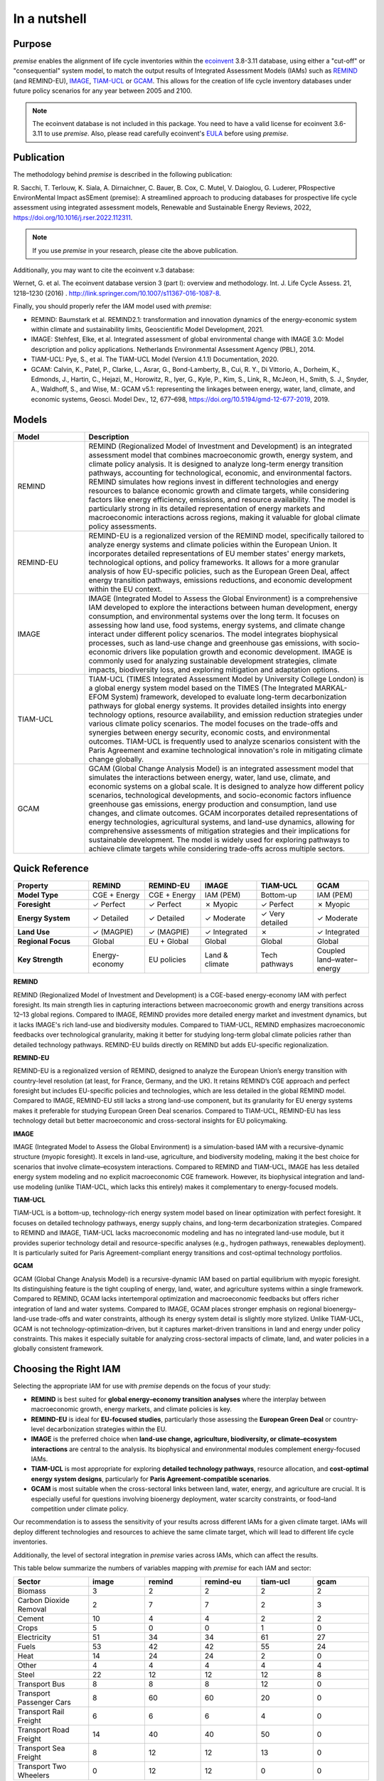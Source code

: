 In a nutshell
"""""""""""""

Purpose
-------

*premise* enables the alignment of life cycle inventories within the ecoinvent_
3.8-3.11 database, using either a "cut-off" or "consequential"
system model, to match the output results of Integrated
Assessment Models (IAMs) such as REMIND_ (and REMIND-EU), IMAGE_, TIAM-UCL_ or GCAM_.
This allows for the creation of life cycle inventory databases
under future policy scenarios for any year between 2005 and 2100.

.. _ecoinvent: https://ecoinvent.org/
.. _REMIND: https://www.pik-potsdam.de/en/institute/departments/transformation-pathways/models/remind
.. _IMAGE: https://models.pbl.nl/image/index.php/Welcome_to_IMAGE_3.2_Documentation
.. _TIAM-UCL: https://www.ucl.ac.uk/energy-models/models/tiam-ucl
.. _GCAM: https://gcims.pnnl.gov/modeling/gcam-global-change-analysis-model


.. note::

    The ecoinvent database is not included in this package. You need to have a valid license for ecoinvent 3.6-3.11 to use *premise*.
    Also, please read carefully ecoinvent's EULA_ before using *premise*.

.. _EULA: https://ecoinvent.org/app/uploads/2024/01/EULA_new_branding_08_11_2023.pdf

Publication
-----------

The methodology behind *premise* is described in the following publication:

R. Sacchi, T. Terlouw, K. Siala, A. Dirnaichner, C. Bauer, B. Cox, C. Mutel, V. Daioglou, G. Luderer,
PRospective EnvironMental Impact asSEment (premise): A streamlined approach to producing databases for prospective life cycle assessment using integrated assessment models,
Renewable and Sustainable Energy Reviews, 2022, https://doi.org/10.1016/j.rser.2022.112311.

.. note::

    If you use *premise* in your research, please cite the above publication.

Additionally, you may want to cite the ecoinvent v.3 database:

Wernet, G. et al. The ecoinvent database version 3 (part I): overview and methodology. Int. J. Life Cycle Assess. 21, 1218–1230 (2016) . http://link.springer.com/10.1007/s11367-016-1087-8.

Finally, you should properly refer the IAM model used with *premise*:

* REMIND: Baumstark et al. REMIND2.1: transformation and innovation dynamics of the energy-economic system within climate and sustainability limits, Geoscientific Model Development, 2021.
* IMAGE: Stehfest, Elke, et al. Integrated assessment of global environmental change with IMAGE 3.0: Model description and policy applications. Netherlands Environmental Assessment Agency (PBL), 2014.
* TIAM-UCL: Pye, S., et al. The TIAM-UCL Model (Version 4.1.1) Documentation, 2020.
* GCAM: Calvin, K., Patel, P., Clarke, L., Asrar, G., Bond-Lamberty, B., Cui, R. Y., Di Vittorio, A., Dorheim, K., Edmonds, J., Hartin, C., Hejazi, M., Horowitz, R., Iyer, G., Kyle, P., Kim, S., Link, R., McJeon, H., Smith, S. J., Snyder, A., Waldhoff, S., and Wise, M.: GCAM v5.1: representing the linkages between energy, water, land, climate, and economic systems, Geosci. Model Dev., 12, 677–698, https://doi.org/10.5194/gmd-12-677-2019, 2019.


Models
------

.. list-table::
   :header-rows: 1
   :widths: 20 80

   * - Model
     - Description
   * - REMIND
     - REMIND (Regionalized Model of Investment and Development) is an integrated assessment model that combines macroeconomic growth, energy system, and climate policy analysis. It is designed to analyze long-term energy transition pathways, accounting for technological, economic, and environmental factors. REMIND simulates how regions invest in different technologies and energy resources to balance economic growth and climate targets, while considering factors like energy efficiency, emissions, and resource availability. The model is particularly strong in its detailed representation of energy markets and macroeconomic interactions across regions, making it valuable for global climate policy assessments.
   * - REMIND-EU
     - REMIND-EU is a regionalized version of the REMIND model, specifically tailored to analyze energy systems and climate policies within the European Union. It incorporates detailed representations of EU member states' energy markets, technological options, and policy frameworks. It allows for a more granular analysis of how EU-specific policies, such as the European Green Deal, affect energy transition pathways, emissions reductions, and economic development within the EU context.
   * - IMAGE
     - IMAGE (Integrated Model to Assess the Global Environment) is a comprehensive IAM developed to explore the interactions between human development, energy consumption, and environmental systems over the long term. It focuses on assessing how land use, food systems, energy systems, and climate change interact under different policy scenarios. The model integrates biophysical processes, such as land-use change and greenhouse gas emissions, with socio-economic drivers like population growth and economic development. IMAGE is commonly used for analyzing sustainable development strategies, climate impacts, biodiversity loss, and exploring mitigation and adaptation options.
   * - TIAM-UCL
     - TIAM-UCL (TIMES Integrated Assessment Model by University College London) is a global energy system model based on the TIMES (The Integrated MARKAL-EFOM System) framework, developed to evaluate long-term decarbonization pathways for global energy systems. It provides detailed insights into energy technology options, resource availability, and emission reduction strategies under various climate policy scenarios. The model focuses on the trade-offs and synergies between energy security, economic costs, and environmental outcomes. TIAM-UCL is frequently used to analyze scenarios consistent with the Paris Agreement and examine technological innovation's role in mitigating climate change globally.
   * - GCAM
     - GCAM (Global Change Analysis Model) is an integrated assessment model that simulates the interactions between energy, water, land use, climate, and economic systems on a global scale. It is designed to analyze how different policy scenarios, technological developments, and socio-economic factors influence greenhouse gas emissions, energy production and consumption, land use changes, and climate outcomes. GCAM incorporates detailed representations of energy technologies, agricultural systems, and land-use dynamics, allowing for comprehensive assessments of mitigation strategies and their implications for sustainable development. The model is widely used for exploring pathways to achieve climate targets while considering trade-offs across multiple sectors.


Quick Reference
---------------

.. list-table::
   :header-rows: 1
   :widths: 20 15 15 15 15 15

   * - Property
     - REMIND
     - REMIND-EU
     - IMAGE
     - TIAM-UCL
     - GCAM
   * - **Model Type**
     - CGE + Energy
     - CGE + Energy
     - IAM (PEM)
     - Bottom-up
     - IAM (PEM)
   * - **Foresight**
     - ✓ Perfect
     - ✓ Perfect
     - ✗ Myopic
     - ✓ Perfect
     - ✗ Myopic
   * - **Energy System**
     - ✓ Detailed
     - ✓ Detailed
     - ✓ Moderate
     - ✓ Very detailed
     - ✓ Moderate
   * - **Land Use**
     - ✓ (MAGPIE)
     - ✓ (MAGPIE)
     - ✓ Integrated
     - ✗
     - ✓ Integrated
   * - **Regional Focus**
     - Global
     - EU + Global
     - Global
     - Global
     - Global
   * - **Key Strength**
     - Energy-economy
     - EU policies
     - Land & climate
     - Tech pathways
     - Coupled land–water–energy

**REMIND**

REMIND (Regionalized Model of Investment and Development) is a CGE-based energy-economy IAM with perfect
foresight. Its main strength lies in capturing interactions between macroeconomic growth and energy
transitions across 12–13 global regions. Compared to IMAGE, REMIND provides more detailed energy market
and investment dynamics, but it lacks IMAGE's rich land-use and biodiversity modules. Compared to
TIAM-UCL, REMIND emphasizes macroeconomic feedbacks over technological granularity, making it
better for studying long-term global climate policies rather than detailed technology pathways.
REMIND-EU builds directly on REMIND but adds EU-specific regionalization.

**REMIND-EU**

REMIND-EU is a regionalized version of REMIND, designed to analyze the European Union’s energy
transition with country-level resolution (at least, for France, Germany, and the UK). It retains
REMIND’s CGE approach and perfect foresight but includes EU-specific policies and technologies,
which are less detailed in the global REMIND model. Compared to IMAGE, REMIND-EU still lacks a
strong land-use component, but its granularity for  EU energy systems makes it preferable for
studying European Green Deal scenarios. Compared to TIAM-UCL, REMIND-EU has less technology detail
but better macroeconomic and cross-sectoral insights for EU policymaking.

**IMAGE**

IMAGE (Integrated Model to Assess the Global Environment) is a simulation-based IAM with a
recursive-dynamic structure (myopic foresight). It excels in land-use, agriculture, and
biodiversity modeling, making it the best choice for scenarios that involve climate–ecosystem
interactions. Compared to REMIND and TIAM-UCL, IMAGE has less detailed energy system modeling and
no explicit macroeconomic CGE framework. However, its biophysical integration and land-use modeling
(unlike TIAM-UCL, which lacks this entirely) makes it complementary to energy-focused models.

**TIAM-UCL**

TIAM-UCL is a bottom-up, technology-rich energy system model based on linear optimization
with perfect foresight. It focuses on detailed technology pathways, energy supply chains,
and long-term decarbonization strategies. Compared to REMIND and IMAGE, TIAM-UCL lacks
macroeconomic modeling and has no integrated land-use module, but it provides superior
technology detail and resource-specific analyses (e.g., hydrogen pathways, renewables
deployment). It is particularly suited for Paris Agreement-compliant energy transitions
and cost-optimal technology portfolios.

**GCAM**

GCAM (Global Change Analysis Model) is a recursive-dynamic IAM based on partial equilibrium
with myopic foresight. Its distinguishing feature is the tight coupling of energy, land,
water, and agriculture systems within a single framework. Compared to REMIND, GCAM lacks
intertemporal optimization and macroeconomic feedbacks but offers richer integration of
land and water systems. Compared to IMAGE, GCAM places stronger emphasis on regional
bioenergy–land-use trade-offs and water constraints, although its energy system detail
is slightly more stylized. Unlike TIAM-UCL, GCAM is not technology-optimization–driven,
but it captures market-driven transitions in land and energy under policy constraints.
This makes it especially suitable for analyzing cross-sectoral impacts of climate, land,
and water policies in a globally consistent framework.

Choosing the Right IAM
----------------------

Selecting the appropriate IAM for use with *premise* depends on the focus of your study:

- **REMIND** is best suited for **global energy–economy transition analyses** where the interplay between macroeconomic growth, energy markets, and climate policies is key.
- **REMIND-EU** is ideal for **EU-focused studies**, particularly those assessing the **European Green Deal** or country-level decarbonization strategies within the EU.
- **IMAGE** is the preferred choice when **land-use change, agriculture, biodiversity, or climate–ecosystem interactions** are central to the analysis. Its biophysical and environmental modules complement energy-focused IAMs.
- **TIAM-UCL** is most appropriate for exploring **detailed technology pathways**, resource allocation, and **cost-optimal energy system designs**, particularly for **Paris Agreement-compatible scenarios**.
- **GCAM** is most suitable when the cross-sectoral links between land, water, energy, and agriculture are crucial. It is especially useful for questions involving bioenergy deployment, water scarcity constraints, or food–land competition under climate policy.

Our recommendation is to assess the sensitivity of your results across different IAMs for a given climate target.
IAMs will deploy different technologies and resources to achieve the same climate target, which will lead to different life cycle inventories.

Additionally, the level of sectoral integration in *premise* varies across IAMs, which can affect the results.

This table below summarize the numbers of variables mapping with *premise* for each IAM and sector:

.. list-table::
   :header-rows: 1
   :widths: 20 15 15 15 15 15

   * - Sector
     - image
     - remind
     - remind-eu
     - tiam-ucl
     - gcam
   * - Biomass
     - 3
     - 2
     - 2
     - 2
     - 2
   * - Carbon Dioxide Removal
     - 2
     - 7
     - 7
     - 2
     - 3
   * - Cement
     - 10
     - 4
     - 4
     - 2
     - 2
   * - Crops
     - 5
     - 0
     - 0
     - 1
     - 0
   * - Electricity
     - 51
     - 34
     - 34
     - 61
     - 27
   * - Fuels
     - 53
     - 42
     - 42
     - 55
     - 24
   * - Heat
     - 14
     - 24
     - 24
     - 2
     - 0
   * - Other
     - 4
     - 4
     - 4
     - 4
     - 4
   * - Steel
     - 22
     - 12
     - 12
     - 12
     - 8
   * - Transport Bus
     - 8
     - 8
     - 8
     - 12
     - 0
   * - Transport Passenger Cars
     - 8
     - 60
     - 60
     - 20
     - 0
   * - Transport Rail Freight
     - 6
     - 6
     - 6
     - 4
     - 0
   * - Transport Road Freight
     - 14
     - 40
     - 40
     - 50
     - 0
   * - Transport Sea Freight
     - 8
     - 12
     - 12
     - 13
     - 0
   * - Transport Two Wheelers
     - 0
     - 12
     - 12
     - 0
     - 0


And here is a plot of the same data:

.. image:: mapped_vars_comparison.png
   :width: 600pt
   :align: center

The table and plot show how *premise* connects to IMAGE, REMIND, REMIND-EU, TIAM-UCL and GCAM,
focusing on energy generation, industry, and transport:

* REMIND and REMIND-EU have the broadest coverage, with strong mappings in electricity (34 variables), fuels (42 variables), and transport, especially passenger cars (60 variables) and road freight (40 variables).
* IMAGE offers extensive integration (417 variables), particularly in electricity (51 variables), fuels (53 variables), and industrial sectors like cement (10 variables) and steel (22 variables). However, two-wheelers are not covered by IMAGE.
* TIAM-UCL is highly detailed in electricity (61 variables), fuels (55 variables), and road freight (50 variables) but has lower coverage in cement and heat compared to REMIND and IMAGE.
* GCAM provides moderate coverage across energy and industrial sectors but comparatively limited transport sector detail. Its strength lies less in technology-rich transport modeling and more in the integration of land, water, agriculture and energy, which is not fully reflected in this variable count but is central to its role in scenario analysis.

Sectoral observations:

* Electricity and fuels remain the most consistently mapped sectors across all models.
* Transport sub-sectors (bus, passenger cars, rail, road, and sea freight) are well represented in REMIND(-EU) and TIAM-UCL, with IMAGE covering all except two-wheelers.
* Industrial sectors, particularly steel and cement, are better represented in IMAGE and REMIND(-EU) than in TIAM-UCL.


**IMAGE**

*Strengths:*

* Strong coverage of electricity (51 variables) and fuels (53 variables).
* Detailed industrial sectors, especially cement (10) and steel (22).
* Broad mapping across transport sub-sectors, except for two-wheelers.

*Limitation:*

* No coverage of two-wheelers, and fewer transport details than REMIND for passenger cars.

**REMIND**

*Strengths:*

* Broad coverage of electricity (34) and fuels (42).
* Highly detailed transport, with 60 variables for passenger cars and 40 for road freight.
* Comprehensive coverage of carbon dioxide removal (7).

*Limitation:*

* Less detailed in cement and steel compared to IMAGE.

**REMIND-EU**

*Strengths:*

* Same broad mapping as REMIND, but with EU-specific detail.
* Excellent coverage of transport and fuels, aligned with EU decarbonization pathways.
* Includes CO₂ removal and electricity in high detail.


*Limitations:*

* Industrial coverage (cement, steel) is moderate compared to IMAGE.
* Not as many scenarios available as for REMIND.

**TIAM-UCL**

*Strengths:*

* Strong focus on electricity (61) and fuels (55).
* Detailed road freight (50) and transport mapping.
* Good coverage of passenger cars (20 variables).

*Limitation:*

* Limited representation of cement (2) and heat (2) sectors.


**GCAM**

*Strengths:*

* Integrated coverage of land, energy, water, and agriculture systems — GCAM’s key advantage over the other IAMs.
* Moderate detail in electricity (27) and fuels (24), sufficient for energy–land–water linkages.
* Includes biomass and CDR pathways with explicit land-use competition interactions.

*Limitations:*

* Very limited representation of the transport sector (no dedicated passenger car, freight, or modal breakdowns), which means technology-level transport pathways cannot be explored with premise.
* Industrial detail (cement 2, steel 8) is lower than in IMAGE and REMIND, reflecting its broader systems focus rather than technology granularity.

Choosing the right scenario
---------------------------

The criteria for scenario selection depend on the objective of the study.
One possible criterion is the climate target, which can be expressed as the
global mean surface temperature (GMST) increase by 2100.

Here is a comparison across scenarios with respect to the global mean surface
temperature (GMST) increase by 2100:

.. list-table::
   :header-rows: 1
   :widths: 20 15 15 15 15 15 15 15 15 15

   * - Scenario
     - <1.5
     - 1.5–1.7
     - 1.7–2.0
     - 2.0–2.5
     - 2.5–2.8
     - 2.8–3.0
     - 3.0–3.2
     - 3.2–3.5
     - >3.5
   * - remind - SSP1-PkBudg650
     - ✓
     -
     -
     -
     -
     -
     -
     -
     -
   * - image - SSP1-VLLO
     - ✓
     -
     -
     -
     -
     -
     -
     -
     -
   * - image - SSP2-VLHO
     - ✓
     -
     -
     -
     -
     -
     -
     -
     -
   * - remind - SSP2-PkBudg650
     - ✓
     -
     -
     -
     -
     -
     -
     -
     -
   * - remind-eu - SSP2-PkBudg650
     -
     - ✓
     -
     -
     -
     -
     -
     -
     -
   * - tiam-ucl - SSP2-RCP19
     -
     - ✓
     -
     -
     -
     -
     -
     -
     -
   * - remind - SSP1-PkBudg1000
     -
     - ✓
     -
     -
     -
     -
     -
     -
     -
   * - image - SSP2-L
     -
     - ✓
     -
     -
     -
     -
     -
     -
     -
   * - image - SSP1-L
     -
     -
     - ✓
     -
     -
     -
     -
     -
     -
   * - tiam-ucl - SSP2-RCP26
     -
     -
     - ✓
     -
     -
     -
     -
     -
     -
   * - remind - SSP3-PkBudg1000
     -
     -
     - ✓
     -
     -
     -
     -
     -
     -
   * - remind-eu - SSP2-PkBudg1000
     -
     -
     - ✓
     -
     -
     -
     -
     -
     -
   * - remind - SSP2-PkBudg1000
     -
     -
     - ✓
     -
     -
     -
     -
     -
     -
   * - remind - SSP1-NDC
     -
     -
     - ✓
     -
     -
     -
     -
     -
     -
   * - gcam - SSP2-RCP26
     -
     -
     - ✓
     -
     -
     -
     -
     -
     -
   * - remind - SSP1-NPi
     -
     -
     -
     - ✓
     -
     -
     -
     -
     -
   * - remind-eu - SSP2-NDC
     -
     -
     -
     - ✓
     -
     -
     -
     -
     -
   * - remind - SSP2-NDC
     -
     -
     -
     - ✓
     -
     -
     -
     -
     -
   * - remind - SSP3-NDC
     -
     -
     -
     -
     - ✓
     -
     -
     -
     -
   * - image - SSP1-Ma
     -
     -
     -
     -
     - ✓
     -
     -
     -
     -
   * - tiam-ucl - SSP2-RCP45
     -
     -
     -
     -
     - ✓
     -
     -
     -
     -
   * - image - SSP2-M
     -
     -
     -
     -
     -
     - ✓
     -
     -
     -
   * - remind-eu - SSP2-NPi
     -
     -
     -
     -
     -
     -
     - ✓
     -
     -
   * - remind - SSP2-NPi
     -
     -
     -
     -
     -
     -
     - ✓
     -
     -
   * - tiam-ucl - SSP2-Base
     -
     -
     -
     -
     -
     -
     - ✓
     -
     -
   * - remind - SSP3-NPi
     -
     -
     -
     -
     -
     -
     - ✓
     -
     -
   * - remind - SSP2-rollBack
     -
     -
     -
     -
     -
     -
     -
     - ✓
     -
   * - image - SSP3-H
     -
     -
     -
     -
     -
     -
     -
     - ✓
     -
   * - gcam - SSP2-Base
     -
     -
     -
     -
     -
     -
     -
     - ✓
     -
   * - image - SSP5-H
     -
     -
     -
     -
     -
     -
     -
     -
     - ✓
   * - remind - SSP3-rollBack
     -
     -
     -
     -
     -
     -
     -
     -
     - ✓



And here is a plot of the same data:

.. image:: GMST_comparison.png
   :width: 600pt
   :align: center

Hence, the choice of model and scenario is usually a weighted trade-off between:

1. the characteristics of the model (e.g., regionalization, technology detail, land-use modeling, myopic vs. perfect foresight, etc.),
2. the climate target (e.g., 1.5°C, 2.0°C, etc.),
3. the extent of sectoral integration (e.g., how many sectors are mapped in *premise*), and
4. the availability of scenarios (e.g., some models have more scenarios than others).

Below is another list of the scenarios available in *premise* for each IAM, by SSP family
and GMST increase by 2100.

.. list-table::
   :header-rows: 1
   :widths: 20 15 15 15 15 15

   * - SSP scenario
     - GMST increase by 2100
     - Climate policy / label
     - REMIND
     - IMAGE
     - TIAM-UCL
     - GCAM
     * - **SSP1**
     - 1.3–1.7°C
     - Paris-consistent (peak budget)
     - SSP1-PkBudg650, SSP1-PkBudg1000
     -
     -
     -
   * - **SSP1**
     - 1.35°C
     - Very low forcing
     -
     - SSP1-VLLO
     -
     -
   * - **SSP1**
     - 1.72°C
     - Low forcing
     -
     - SSP1-L
     -
     -
   * - **SSP1**
     - 1.92°C
     - NDC (nat. determined contributions)
     - SSP1-NDC
     -
     -
     -
   * - **SSP1**
     - 2.13°C
     - NPI (nat. policies implemented)
     - SSP1-NPi
     -
     -
     -
   * - **SSP1**
     - 2.56°C
     - Medium forcing
     -
     - SSP1-Ma
     -
     -
   * - **SSP2**
     - 1.42°C
     - Very low/high forcing (IMAGE VLHO)
     -
     - SSP2-VLHO
     -
     -
   * - **SSP2**
     - 1.50–1.9°C
     - Paris-consistent (peak budget)
     - SSP2-PkBudg650, SSP2-PkBudg1000
     -
     -
     -
   * - **SSP2**
     - 1.6-1.8 °C
     - Low forcing
     -
     - SSP2-L
     -
     - SSP2-RCP26
   * - **SSP2–RCP1.9**
     - 1.65°C
     - Paris-consistent
     -
     -
     - SSP2-RCP19
     -
   * - **SSP2–RCP2.6**
     - 1.83°C
     - Paris-consistent
     -
     -
     - SSP2-RCP26
     -
   * - **SSP2**
     - 2.36°C
     - NDC (nat. determined contributions)
     - SSP2-NDC
     -
     -
     -

   * - **SSP2**
     - 2.80°C
     - Medium forcing
     -
     - SSP2-M
     - SSP2-RCP45
     -
   * - **SSP2**
     - 3.0°C
     - NPI (nat. policies implemented)
     - SSP2-NPi
     -
     -
     -
   * - **SSP2**
     - 3.1-3.5°C
     - Base (no explicit policy, TIAM reference)
     -
     -
     - SSP2-Base
     - SSP2-Base
   * - **SSP2**
     - 3.24°C
     - Rollback
     - SSP2-rollBack
     -
     -
     -
   * - **SSP3**
     - 1.85°C
     - Paris-consistent (peak budget)
     - SSP3-PkBudg1000
     -
     -
     -
   * - **SSP3**
     - 2.54°C
     - NDC (nat. determined contributions)
     - SSP3-NDC
     -
     -
     -
   * - **SSP3**
     - 3.20°C
     - NPI (nat. policies implemented)
     - SSP3-NPi
     -
     -
     -
   * - **SSP3**
     - 3.50°C
     - High forcing
     -
     - SSP3-H
     -
     -
   * - **SSP3**
     - 3.75°C
     - Rollback
     - SSP3-rollBack
     -
     -
     -
   * - **SSP5**
     - 3.51°C
     - High forcing
     -
     - SSP5-H
     -
     -

CarbonBrief_ wrote a good article explaining the meaning of the SSP system.

Note that while scenarios are denominated by their SSP family, they do not follow a uniform
system to describe the climate objective. For example, *REMIND* uses *NDC*, *NPi* and *carbon peak budgets*
(650 and 1000 GtCO2e) climate trajectories, while *IMAGE* uses *medium*, *low*, and *very low* forcing scenarios
(with or without overshoot), and TIAM-UCL and GCAM use *Representative Concentration Pathways* (RCPs)
to denote the climate target (e.g., RCP 1.9, 2.6, 4.5 and Base).


Additionally, we provided a summary of the main characteristics of each scenario `here <https://premisedash-6f5a0259c487.herokuapp.com/>`_.


.. _CarbonBrief: https://www.carbonbrief.org/explainer-how-shared-socioeconomic-pathways-explore-future-climate-change

If you wish to use an IAM file which has not been generated by either of these
above-listed models, you should refer to the **Mapping** section.

.. _maintainers: mailto:romain.sacchi@psi.ch


Workflow
--------

.. image:: main_workflow.png

As illustrated in the workflow diagram above, *premise* follows an Extract, Transform, Load (ETL_) process:

1. Extract the ecoinvent database from a Brightway_ project or from ecospold2_ files.
2. Expand the database by adding additional inventories for future production pathways for certain commodities, such as electricity, heat, steel, cement, etc.
3. Modify the ecoinvent database, focusing primarily on process efficiency improvements and market adjustments.
4. Load the updated database back into a Brightway project or export it as a set of CSV files, such as Simapro CSV files.

.. _brightway: https://brightway.dev/
.. _ecospold2: https://ecoinvent.org/the-ecoinvent-database/data-formats/ecospold2/
.. _ETL: https://www.guru99.com/etl-extract-load-process.html#:~:text=ETL%20is%20a%20process%20that,is%20Extract%2C%20Transform%20and%20Load.


Requirements
------------
* Python language interpreter **>=3.9**
* License for ecoinvent 3
* Brightway 2 or 2.5 (optional)

.. note::

    If you wish to export Brightway 2.5-compatible databases, you will need to upgrade `bw2data` to >= 4.0.0.

How to install this package?
----------------------------

Two options:

From Pypi:

.. code-block:: console

    pip install premise

will install the package and the required dependencies.

``premise`` comes with the latest version of ``brightway``, which is Brightway 2.5.
This means that ``premise`` will output databases that are compatible with Brightway 2.5.

If you want to use the results in the Brightway 2 framework (e.g., to read them in ``activity-browser``),
you need to specify it in the installation command:

.. code-block:: console

    pip install "premise[bw2]"

You can also specify that you want to use Brightway 2.5:

.. code-block:: console

    pip install "premise[bw25]"

A development version with the latest advancements (but with the risks of unseen bugs),
is available from Anaconda Cloud. Similarly, you should specify that you want to use Brightway 2.5:

.. code-block:: console

    conda install -c conda-forge premise-bw25

Or rather use Brightway2 (for Activity Browser-compatibility):

.. code-block:: console

    conda install -c conda-forge premise-bw2

How to use it?
--------------

Examples notebook
*****************

`This notebook <https://github.com/polca/premise/blob/master/examples/examples.ipynb>`_ will show
you everything you need to know to use *premise*.

ScenarioLink plugin
*******************
There now exists a plugin for Activity Browser, called ScenarioLink, which allows you to
directly download IAM scenario-based premise databases from the browser, without the use of premise.
You can find it `here <https://github.com/polca/ScenarioLink>`_.

Active contributors
-------------------

* `Romain Sacchi <https://github.com/romainsacchi>`_
* `Alvaro Hahn Menacho <https://github.com/alvarojhahn>`_

Historical contributors
-----------------------

* `Alois Dirnaichner <https://github.com/Loisel>`_
* `Chris Mutel <https://github.com/cmutel>`_
* `Brian Cox <https://github.com/brianlcox>`_
